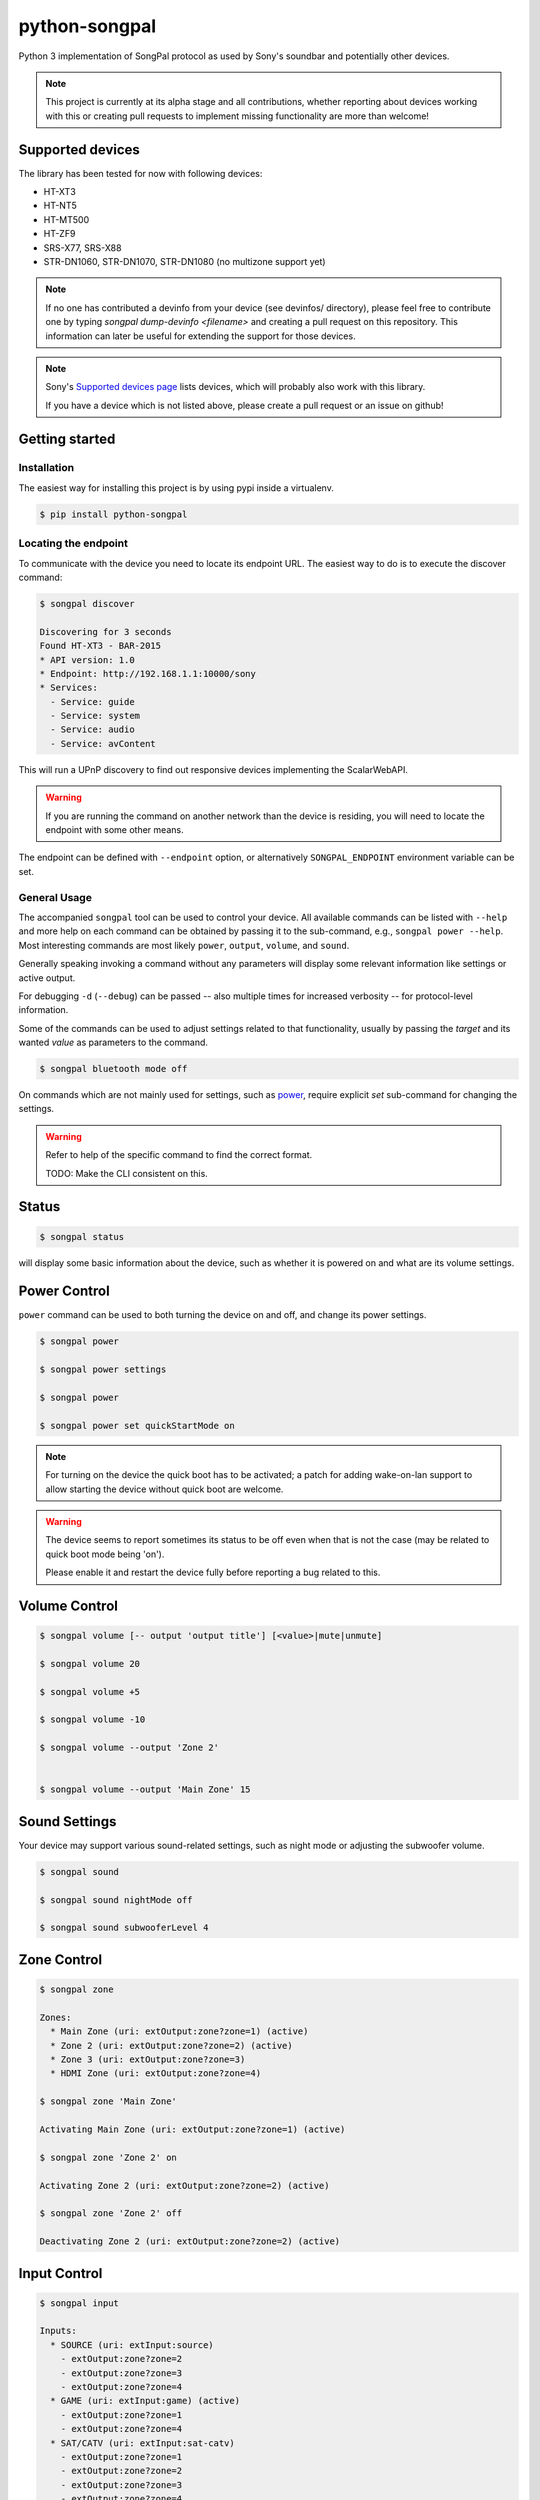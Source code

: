python-songpal
==============

|PyPI version|

Python 3 implementation of SongPal protocol as used by Sony's soundbar
and potentially other devices.

.. NOTE::

  This project is currently at its alpha stage and all contributions,
  whether reporting about devices working with this or creating pull
  requests to implement missing functionality are more than welcome!

Supported devices
-----------------

The library has been tested for now with following devices:

* HT-XT3
* HT-NT5
* HT-MT500
* HT-ZF9
* SRS-X77, SRS-X88
* STR-DN1060, STR-DN1070, STR-DN1080 (no multizone support yet)


.. NOTE::
  If no one has contributed a devinfo from your device (see devinfos/ directory),
  please feel free to contribute one by typing `songpal dump-devinfo <filename>` 
  and creating a pull request on this repository. 
  This information can later be useful for extending the support for those devices.

.. NOTE::
  Sony's `Supported devices page <http://vssupport.sony.net/en_ww/device.html>`_ lists devices,
  which will probably also work with this library.

  If you have a device which is not listed above, please create a pull request
  or an issue on github!


Getting started
---------------

Installation
~~~~~~~~~~~~

The easiest way for installing this project is by using pypi inside a virtualenv.

.. code-block::

    $ pip install python-songpal

Locating the endpoint
~~~~~~~~~~~~~~~~~~~~~
To communicate with the device you need to locate its endpoint URL.
The easiest way to do is to execute the discover command:

.. code-block::

    $ songpal discover

    Discovering for 3 seconds
    Found HT-XT3 - BAR-2015
    * API version: 1.0
    * Endpoint: http://192.168.1.1:10000/sony
    * Services:
      - Service: guide
      - Service: system
      - Service: audio
      - Service: avContent


This will run a UPnP discovery to find out responsive devices
implementing the ScalarWebAPI.

.. WARNING::
  If you are running the command on another network than the device
  is residing, you will need to locate the endpoint with some other means.

The endpoint can be defined with ``--endpoint`` option, or alternatively
``SONGPAL_ENDPOINT`` environment variable can be set.

General Usage
~~~~~~~~~~~~~

The accompanied ``songpal`` tool can be used to control your device.
All available commands can be listed with ``--help`` and more help on each
command can be obtained by passing it to the sub-command, e.g., ``songpal power --help``.
Most interesting commands are most likely ``power``, ``output``, ``volume``, and ``sound``.

Generally speaking invoking a command without any parameters will display
some relevant information like settings or active output.

For debugging ``-d`` (``--debug``) can be passed
-- also multiple times for increased verbosity -- for
protocol-level information.

Some of the commands can be used to adjust settings related to that functionality,
usually by passing the `target` and its wanted `value` as parameters to the command.

.. code-block::

    $ songpal bluetooth mode off

On commands which are not mainly used for settings, such as power_, require
explicit `set` sub-command for changing the settings.

.. WARNING::

   Refer to help of the specific command to find the correct format.

   TODO: Make the CLI consistent on this.

Status
------

.. code-block::

    $ songpal status


will display some basic information about the device,
such as whether it is powered on and what are its volume settings.

.. _power:

Power Control
-------------

``power`` command can be used to both turning the device on and off,
and change its power settings.

.. code-block:: bash

    $ songpal power

    $ songpal power settings

    $ songpal power

    $ songpal power set quickStartMode on

.. NOTE::
   For turning on the device the quick boot has to be activated;
   a patch for adding wake-on-lan support to allow starting the device
   without quick boot are welcome.

.. WARNING::
   The device seems to report sometimes its status to be off even
   when that is not the case (may be related to quick boot mode being 'on').

   Please enable it and restart the device fully before reporting a bug
   related to this.

Volume Control
--------------

.. code-block::

    $ songpal volume [-- output 'output title'] [<value>|mute|unmute]

    $ songpal volume 20

    $ songpal volume +5

    $ songpal volume -10

    $ songpal volume --output 'Zone 2'


    $ songpal volume --output 'Main Zone' 15

Sound Settings
--------------

Your device may support various sound-related settings,
such as night mode or adjusting the subwoofer volume.

.. code-block::

    $ songpal sound

    $ songpal sound nightMode off

    $ songpal sound subwooferLevel 4


Zone Control
--------------

.. code-block::

    $ songpal zone 

    Zones:
      * Main Zone (uri: extOutput:zone?zone=1) (active)
      * Zone 2 (uri: extOutput:zone?zone=2) (active)
      * Zone 3 (uri: extOutput:zone?zone=3)
      * HDMI Zone (uri: extOutput:zone?zone=4)

    $ songpal zone 'Main Zone'

    Activating Main Zone (uri: extOutput:zone?zone=1) (active)

    $ songpal zone 'Zone 2' on
    
    Activating Zone 2 (uri: extOutput:zone?zone=2) (active)

    $ songpal zone 'Zone 2' off
    
    Deactivating Zone 2 (uri: extOutput:zone?zone=2) (active)

Input Control
--------------

.. code-block::

    $ songpal input

    Inputs:
      * SOURCE (uri: extInput:source)
        - extOutput:zone?zone=2
        - extOutput:zone?zone=3
        - extOutput:zone?zone=4
      * GAME (uri: extInput:game) (active)
        - extOutput:zone?zone=1
        - extOutput:zone?zone=4
      * SAT/CATV (uri: extInput:sat-catv)
        - extOutput:zone?zone=1
        - extOutput:zone?zone=2
        - extOutput:zone?zone=3
        - extOutput:zone?zone=4
      * VIDEO 1 (uri: extInput:video?port=1)
        - extOutput:zone?zone=1
        - extOutput:zone?zone=2
        - extOutput:zone?zone=3
        - extOutput:zone?zone=4
      * VIDEO 2 (uri: extInput:video?port=2)
        - extOutput:zone?zone=1
        - extOutput:zone?zone=4
      * TV (uri: extInput:tv)
        - extOutput:zone?zone=1
      * SA-CD/CD (uri: extInput:sacd-cd)
        - extOutput:zone?zone=1
        - extOutput:zone?zone=2
        - extOutput:zone?zone=3
        - extOutput:zone?zone=4
      * Bluetooth Audio (uri: extInput:btAudio)
        - extOutput:zone?zone=1
        - extOutput:zone?zone=2
        - extOutput:zone?zone=3

    $ songpal input 'VIDEO 1'

    $ songpal input 'SOURCE' --output 'Zone 2'


Device Settings
---------------

To list available settings, use ``settings`` command.

.. code-block:: bash

    $ songpal settings


Do note that some settings (e.g. bluetooth settings) are not listed in the
global settings tree, but have to be separatedly accessed using the ``bluetooth`` command.

.. NOTE::

    Setting global settings directly via the CLI is not currently supported,
    but can potentially be accessed via their respective commands:
    ``bluetooth``, ``sound``, ``power``.

    Patches improving this are welcome!


Executing custom commands
-------------------------

For experimenting it can be useful to execute arbitrary commands against the endpoint.
You can access the available methods by calling ``songpal list_all``.

``command`` can be used for that as follows:

.. code-block::

    $ songpal command system getSystemInformation


Notification support
--------------------

The protocol supports subscribing to notifications on subsystem basis.
Executing `songpal notifications` without any parameters will list
available notifications.

Every notification can be listened to separately, or alternatively
all notifications from a single subsystem can be subscribed to.

.. code-block::

    $ songpal notifications --listen-all avContent

Contributing
------------

Reporting bugs or supported devices
~~~~~~~~~~~~~~~~~~~~~~~~~~~~~~~~~~~

When reporting bugs or informing about supported device not listed above,
please consider attaching the output of ``songpal dump-devinfo`` with your report.


API information
~~~~~~~~~~~~~~~

`Audio Control API <https://developer.sony.com/develop/audio-control-api/>`_ describes
the API this project (currently partially) implements.

The `Camera Remote API <https://developer.sony.com/develop/cameras/get-started/>`_
is also similar to this, and may also be useful for developers.


Home Assistant support
----------------------

Home Assistant supports devices using this library directly since 0.65: https://home-assistant.io/components/media_player.songpal/


.. |PyPI version| image:: https://badge.fury.io/py/python-songpal.svg
   :target: https://badge.fury.io/py/python-songpal
